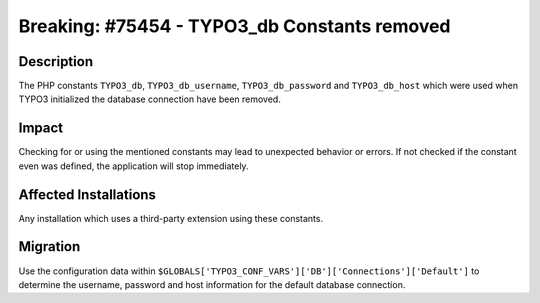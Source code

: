 =============================================
Breaking: #75454 - TYPO3_db Constants removed
=============================================

Description
===========

The PHP constants ``TYPO3_db``, ``TYPO3_db_username``, ``TYPO3_db_password`` and ``TYPO3_db_host``
which were used when TYPO3 initialized the database connection have been removed.


Impact
======

Checking for or using the mentioned constants may lead to unexpected behavior or errors.
If not checked if the constant even was defined, the application will stop immediately.


Affected Installations
======================

Any installation which uses a third-party extension using these constants.


Migration
=========

Use the configuration data within ``$GLOBALS['TYPO3_CONF_VARS']['DB']['Connections']['Default']``
to determine the username, password and host information for the default database connection.

.. index:: php, setting
